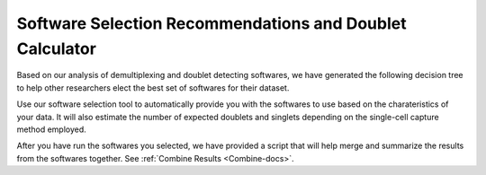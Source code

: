 .. _SoftwareSelection-docs:

Software Selection Recommendations and Doublet Calculator
==========================================================

Based on our analysis of demultiplexing and doublet detecting softwares, we have generated the following decision tree to help other researchers elect the best set of softwares for their dataset.

.. image:: _figures/Decision_tree_landscape_w_signif_simplified.png

Use our software selection tool to automatically provide you with the softwares to use based on the charateristics of your data.
It will also estimate the number of expected doublets and singlets depending on the single-cell capture method employed.


After you have run the softwares you selected, we have provided a script that will help merge and summarize the results from the softwares together.
See :ref:`Combine Results <Combine-docs>`.

